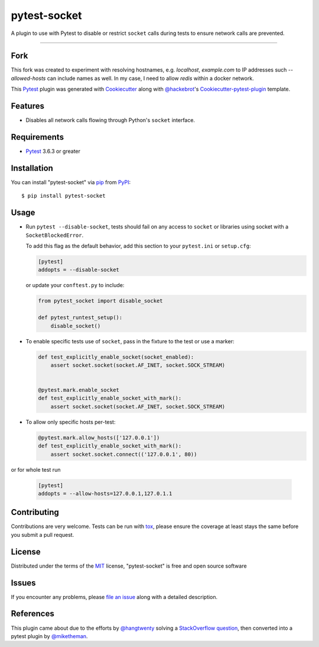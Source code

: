 =============
pytest-socket
=============

.. image:: https://img.shields.io/pypi/v/pytest-socket.svg
    :target: https://pypi.python.org/pypi/pytest-socket

.. image:: https://img.shields.io/pypi/pyversions/pytest-socket.svg
    :target: https://pypi.python.org/pypi/pytest-socket

.. image:: https://travis-ci.org/miketheman/pytest-socket.svg?branch=master
    :target: https://travis-ci.org/miketheman/pytest-socket
    :alt: See Build Status on Travis CI

.. image:: https://ci.appveyor.com/api/projects/status/github/miketheman/pytest-socket?branch=master&svg=true
    :target: https://ci.appveyor.com/project/miketheman/pytest-socket/branch/master
    :alt: See Build Status on AppVeyor

.. image:: https://api.codeclimate.com/v1/badges/1608a75b1c3a20211992/maintainability
   :target: https://codeclimate.com/github/miketheman/pytest-socket/maintainability
   :alt: Maintainability

.. image:: https://app.fossa.io/api/projects/git%2Bgithub.com%2Fmiketheman%2Fpytest-socket.svg?type=shield
   :target: https://app.fossa.io/projects/git%2Bgithub.com%2Fmiketheman%2Fpytest-socket?ref=badge_shield
   :alt: FOSSA Status


A plugin to use with Pytest to disable or restrict ``socket`` calls during tests to ensure network calls are prevented.

----


Fork
----
This fork was created to experiment with resolving hostnames, e.g. `localhost`, `example.com` to IP addresses such `--allowed-hosts` can include names as well. In my case, I need to allow `redis` within a docker network.


This `Pytest`_ plugin was generated with `Cookiecutter`_ along with `@hackebrot`_'s `Cookiecutter-pytest-plugin`_ template.


Features
--------

* Disables all network calls flowing through Python's ``socket`` interface.


Requirements
------------

* `Pytest`_ 3.6.3 or greater


Installation
------------

You can install "pytest-socket" via `pip`_ from `PyPI`_::

    $ pip install pytest-socket


Usage
-----

* Run ``pytest --disable-socket``, tests should fail on any access to ``socket`` or libraries using
  socket with a ``SocketBlockedError``.

  To add this flag as the default behavior, add this section to your ``pytest.ini`` or ``setup.cfg``:

  .. code:: ini

    [pytest]
    addopts = --disable-socket


  or update your ``conftest.py`` to include:

  .. code:: python

    from pytest_socket import disable_socket

    def pytest_runtest_setup():
        disable_socket()


* To enable specific tests use of ``socket``, pass in the fixture to the test or use a marker:

  .. code:: python

    def test_explicitly_enable_socket(socket_enabled):
        assert socket.socket(socket.AF_INET, socket.SOCK_STREAM)


    @pytest.mark.enable_socket
    def test_explicitly_enable_socket_with_mark():
        assert socket.socket(socket.AF_INET, socket.SOCK_STREAM)

* To allow only specific hosts per-test:

  .. code:: python

    @pytest.mark.allow_hosts(['127.0.0.1'])
    def test_explicitly_enable_socket_with_mark():
        assert socket.socket.connect(('127.0.0.1', 80))

or for whole test run

  .. code:: ini

    [pytest]
    addopts = --allow-hosts=127.0.0.1,127.0.1.1


Contributing
------------
Contributions are very welcome. Tests can be run with `tox`_, please ensure
the coverage at least stays the same before you submit a pull request.

License
-------

Distributed under the terms of the `MIT`_ license, "pytest-socket" is free and open source software

.. image:: https://app.fossa.io/api/projects/git%2Bgithub.com%2Fmiketheman%2Fpytest-socket.svg?type=large
   :target: https://app.fossa.io/projects/git%2Bgithub.com%2Fmiketheman%2Fpytest-socket?ref=badge_large
   :alt: FOSSA Status

Issues
------

If you encounter any problems, please `file an issue`_ along with a detailed description.


References
----------

This plugin came about due to the efforts by `@hangtwenty`_ solving a `StackOverflow question`_,
then converted into a pytest plugin by `@miketheman`_.


.. _`Cookiecutter`: https://github.com/audreyr/cookiecutter
.. _`@hackebrot`: https://github.com/hackebrot
.. _`MIT`: http://opensource.org/licenses/MIT
.. _`cookiecutter-pytest-plugin`: https://github.com/pytest-dev/cookiecutter-pytest-plugin
.. _`file an issue`: https://github.com/miketheman/pytest-socket/issues
.. _`pytest`: https://github.com/pytest-dev/pytest
.. _`tox`: https://tox.readthedocs.io/en/latest/
.. _`pip`: https://pypi.python.org/pypi/pip/
.. _`PyPI`: https://pypi.python.org/pypi
.. _`@hangtwenty`: https://github.com/hangtwenty
.. _`StackOverflow question`: https://stackoverflow.com/a/30064664
.. _`@miketheman`: https://github.com/miketheman
